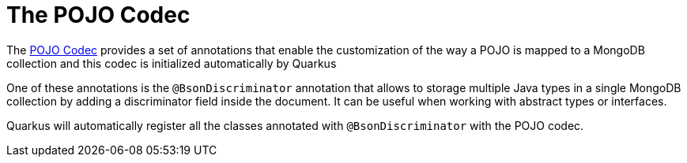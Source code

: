 ifdef::context[:parent-context: {context}]
[id="the-pojo-codec_{context}"]
= The POJO Codec
:context: the-pojo-codec

The link:http://mongodb.github.io/mongo-java-driver/3.12/bson/pojos[POJO Codec] provides a set of annotations that enable the customization of
the way a POJO is mapped to a MongoDB collection and this codec is initialized automatically by Quarkus

One of these annotations is the `@BsonDiscriminator` annotation that allows to storage multiple Java types in a single MongoDB collection by adding
a discriminator field inside the document. It can be useful when working with abstract types or interfaces.

Quarkus will automatically register all the classes annotated with `@BsonDiscriminator` with the POJO codec.


ifdef::parent-context[:context: {parent-context}]
ifndef::parent-context[:!context:]